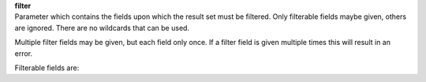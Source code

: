 | **filter**
| Parameter which contains the fields upon which the result set must be filtered. Only filterable fields maybe given, others are ignored. There are no wildcards that can be used.

Multiple filter fields may be given, but each field only once. If a filter field is given multiple times this will result in an error.

Filterable fields are: